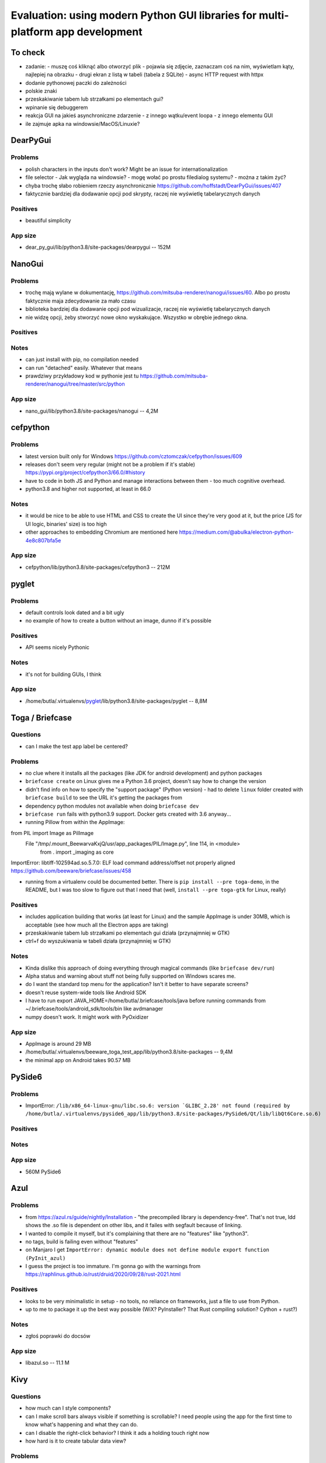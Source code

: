 Evaluation: using modern Python GUI libraries for multi-platform app development
================================================================================

.. post::
   :author: Michal Bultrowicz
   :tags: Python, GUI, Windows, Linux, MacOS

To check
--------

- zadanie:
  - muszę coś kliknąć albo otworzyć plik
  - pojawia się zdjęcie, zaznaczam coś na nim, wyświetlam kąty, najlepiej na obrazku
  - drugi ekran z listą w tabeli (tabela z SQLite)
  - async HTTP request with httpx
- dodanie pythonowej paczki do zależności
- polskie znaki
- przeskakiwanie tabem lub strzałkami po elementach gui?
- wpinanie się debuggerem
- reakcja GUI na jakieś asynchroniczne zdarzenie
  - z innego wątku/event loopa
  - z innego elementu GUI
- ile zajmuje apka na windowsie/MacOS/Linuxie?



DearPyGui
---------

Problems
~~~~~~~~

- polish characters in the inputs don't work? Might be an issue for internationalization
- file selector
  - Jak wygląda na windowsie?
  - mogę wołać po prostu filedialog systemu?
  - można z takim żyć?
- chyba trochę słabo robieniem rzeczy asynchronicznie https://github.com/hoffstadt/DearPyGui/issues/407
- faktycznie bardziej dla dodawanie opcji pod skrypty, raczej nie wyświetlę tabelarycznych danych

Positives
~~~~~~~~~

- beautiful simplicity

App size
~~~~~~~~

- dear_py_gui/lib/python3.8/site-packages/dearpygui -- 152M



NanoGui
-------

Problems
~~~~~~~~

- trochę mają wylane w dokumentację, https://github.com/mitsuba-renderer/nanogui/issues/60. Albo po prostu faktycznie
  maja zdecydowanie za mało czasu
- biblioteka bardziej dla dodawanie opcji pod wizualizacje, raczej nie wyświetlę tabelarycznych danych
- nie widzę opcji, żeby stworzyć nowe okno wyskakujące. Wszystko w obrębie jednego okna.


Positives
~~~~~~~~~

Notes
~~~~~

- can just install with pip, no compilation needed
- can run "detached" easily. Whatever that means
- prawdziwy przykładowy kod w pythonie jest tu https://github.com/mitsuba-renderer/nanogui/tree/master/src/python

App size
~~~~~~~~

- nano_gui/lib/python3.8/site-packages/nanogui -- 4,2M



cefpython
---------

Problems
~~~~~~~~

- latest version built only for Windows https://github.com/cztomczak/cefpython/issues/609
- releases don't seem very regular (might not be a problem if it's stable) https://pypi.org/project/cefpython3/66.0/#history
- have to code in both JS and Python and manage interactions between them - too much cognitive overhead.
- python3.8 and higher not supported, at least in 66.0

Notes
~~~~~

- it would be nice to be able to use HTML and CSS to create the UI since they're very good at it, but the price
  (JS for UI logic, binaries' size) is too high
- other approaches to embedding Chromium are mentioned here https://medium.com/@abulka/electron-python-4e8c807bfa5e

App size
~~~~~~~~

- cefpython/lib/python3.8/site-packages/cefpython3 -- 212M



pyglet
---------

Problems
~~~~~~~~

- default controls look dated and a bit ugly
- no example of how to create a button without an image, dunno if it's possible

Positives
~~~~~~~~~

- API seems nicely Pythonic

Notes
~~~~~

- it's not for building GUIs, I think

App size
~~~~~~~~

- /home/butla/.virtualenvs/pyglet_/lib/python3.8/site-packages/pyglet -- 8,8M



Toga / Briefcase
----------------

Questions
~~~~~~~~~

- can I make the test app label be centered?

Problems
~~~~~~~~

- no clue where it installs all the packages (like JDK for android development) and python packages
- ``briefcase create`` on Linux gives me a Python 3.6 project, doesn't say how to change the version
- didn't find info on how to specify the "support package" (Python version)
  - had to delete ``linux`` folder created with ``briefcase build`` to see the URL it's getting the packages from
- dependency python modules not available when doing ``briefcase dev``
- ``briefcase run`` fails with python3.9 support. Docker gets created with 3.6 anyway...

- running Pillow from within the AppImage:
from PIL import Image as PilImage
  File "/tmp/.mount_BeewarvaKxjQ/usr/app_packages/PIL/Image.py", line 114, in <module>
    from . import _imaging as core
ImportError: libtiff-102594ad.so.5.7.0: ELF load command address/offset not properly aligned
https://github.com/beeware/briefcase/issues/458

- running from a virtualenv could be documented better. There is ``pip install --pre toga-demo``, in the README, but I was
  too slow to figure out that I need that (well, ``install --pre toga-gtk`` for Linux, really)


Positives
~~~~~~~~~

- includes application building that works (at least for Linux) and the sample AppImage is under 30MB, which is
  acceptable (see how much all the Electron apps are taking)
- przeskakiwanie tabem lub strzałkami po elementach gui działa (przynajmniej w GTK)
- ctrl+f do wyszukiwania w tabeli działa (przynajmniej w GTK)


Notes
~~~~~

- Kinda dislike this approach of doing everything through magical commands (like ``briefcase dev/run``)
- Alpha status and warning about stuff not being fully supported on Windows scares me.
- do I want the standard top menu for the application? Isn't it better to have separate screens?
- doesn't reuse system-wide tools like Android SDK
- I have to run export JAVA_HOME=/home/butla/.briefcase/tools/java before running commands from
  ~/.briefcase/tools/android_sdk/tools/bin like avdmanager
- numpy doesn't work. It might work with PyOxidizer

App size
~~~~~~~~

- AppImage is around 29 MB
- /home/butla/.virtualenvs/beeware_toga_test_app/lib/python3.8/site-packages -- 9,4M
- the minimal app on Android takes 90.57 MB



PySide6
-------

Problems
~~~~~~~~

- ImportError: ``/lib/x86_64-linux-gnu/libc.so.6: version `GLIBC_2.28' not found
  (required by /home/butla/.virtualenvs/pyside6_app/lib/python3.8/site-packages/PySide6/Qt/lib/libQt6Core.so.6)``

Positives
~~~~~~~~~


Notes
~~~~~


App size
~~~~~~~~

- 560M    PySide6



Azul
----

Problems
~~~~~~~~

- from https://azul.rs/guide/nightly/Installation - "the precompiled library is dependency-free".
  That's not true, ldd shows the .so file is dependent on other libs, and it failes with segfault because of linking.
- I wanted to compile it myself, but it's complaining that there are no "features" like "python3".
- no tags, build is failing even without "features"
- on Manjaro I get ``ImportError: dynamic module does not define module export function (PyInit_azul)``
- I guess the project is too immature. I'm gonna go with the warnings from
  https://raphlinus.github.io/rust/druid/2020/09/28/rust-2021.html

Positives
~~~~~~~~~

- looks to be very minimalistic in setup - no tools, no reliance on frameworks, just a file to use from Python.
- up to me to package it up the best way possible (WiX? PyInstaller? That Rust compiling solution? Cython + rust?)

Notes
~~~~~

- zgłoś poprawki do docsów

App size
~~~~~~~~

- libazul.so -- 11.1 M


Kivy
----

Questions
~~~~~~~~~

- how much can I style components?
- can I make scroll bars always visible if something is scrollable?
  I need people using the app for the first time to know what's happening and what they can do.
- can I disable the right-click behavior? I think it ads a holding touch right now
- how hard is it to create tabular data view?

Problems
~~~~~~~~

- default widgets might not be familiar to people not used to touch interfaces.
  Hidden scroll bars, for example.
  I want my UIs to be understandable even to "non-tech" people.
- no widget for tabular data
- licensing stuff stresses me out https://kivy.org/doc/stable/guide/licensing.html

Positives
~~~~~~~~~

- app can be run with asyncio as the event loop, so doing async stuff should be easy

Notes
~~~~~


App size
~~~~~~~~

- todo



wxPython
--------

Questions
~~~~~~~~~

- wxPython zaciąga GTK. Jak bym dystrybuował binarkę z GTK, to czy nie muszę publikować kodu?
  Poszukaj na jakiś grupach.

Problems
~~~~~~~~

- not too much happening in the commits. Is the project inactive, or so much feature-complete?
- pip install wxPython took /24m-8,1s, 12m-12,7s on my main laptop

Positives
~~~~~~~~~

Notes
~~~~~

App size
~~~~~~~~

- todo
